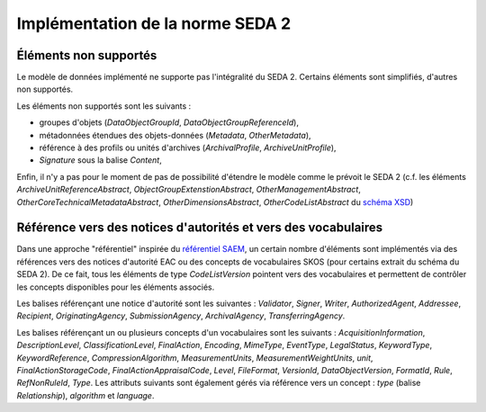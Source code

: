 Implémentation de la norme SEDA 2
=================================

Éléments non supportés
----------------------

Le modèle de données implémenté ne supporte pas l'intégralité du SEDA 2. Certains éléments sont
simplifiés, d'autres non supportés.

Les éléments non supportés sont les suivants :

* groupes d'objets (`DataObjectGroupId`, `DataObjectGroupReferenceId`),

* métadonnées étendues des objets-données (`Metadata`, `OtherMetadata`),

* référence à des profils ou unités d'archives (`ArchivalProfile`,  `ArchiveUnitProfile`),

* `Signature` sous la balise `Content`,

Enfin, il n'y a pas pour le moment de pas de possibilité d'étendre le modèle comme le prévoit le
SEDA 2 (c.f. les éléments `ArchiveUnitReferenceAbstract`, `ObjectGroupExtenstionAbstract`,
`OtherManagementAbstract`, `OtherCoreTechnicalMetadataAbstract`, `OtherDimensionsAbstract`,
`OtherCodeListAbstract` du `schéma XSD`_)

.. _`schéma XSD`: https://redirect.francearchives.fr/seda/seda_v2-0.zip


Référence vers des notices d'autorités et vers des vocabulaires
---------------------------------------------------------------

Dans une approche "référentiel" inspirée du `référentiel SAEM`_, un certain nombre d'éléments sont
implémentés via des références vers des notices d'autorité EAC ou des concepts de vocabulaires SKOS
(pour certains extrait du schéma du SEDA 2). De ce fait, tous les éléments de type `CodeListVersion`
pointent vers des vocabulaires et permettent de contrôler les concepts disponibles pour les éléments
associés.

Les balises référençant une notice d'autorité sont les suivantes : `Validator`, `Signer`, `Writer`,
`AuthorizedAgent`, `Addressee`, `Recipient`, `OriginatingAgency`, `SubmissionAgency`,
`ArchivalAgency`, `TransferringAgency`.

Les balises référençant un ou plusieurs concepts d'un vocabulaires sont les suivants :
`AcquisitionInformation`, `DescriptionLevel`, `ClassificationLevel`, `FinalAction`, `Encoding`,
`MimeType`, `EventType`, `LegalStatus`, `KeywordType`, `KeywordReference`, `CompressionAlgorithm`,
`MeasurementUnits`, `MeasurementWeightUnits`, `unit`, `FinalActionStorageCode`,
`FinalActionAppraisalCode`, `Level`, `FileFormat`, `VersionId`, `DataObjectVersion`, `FormatId`,
`Rule`, `RefNonRuleId`, `Type`. Les attributs suivants sont également gérés via référence vers un
concept : `type` (balise `Relationship`), `algorithm` et `language`.


.. _`référentiel SAEM`: http://www.saem.e-bordeaux.org/